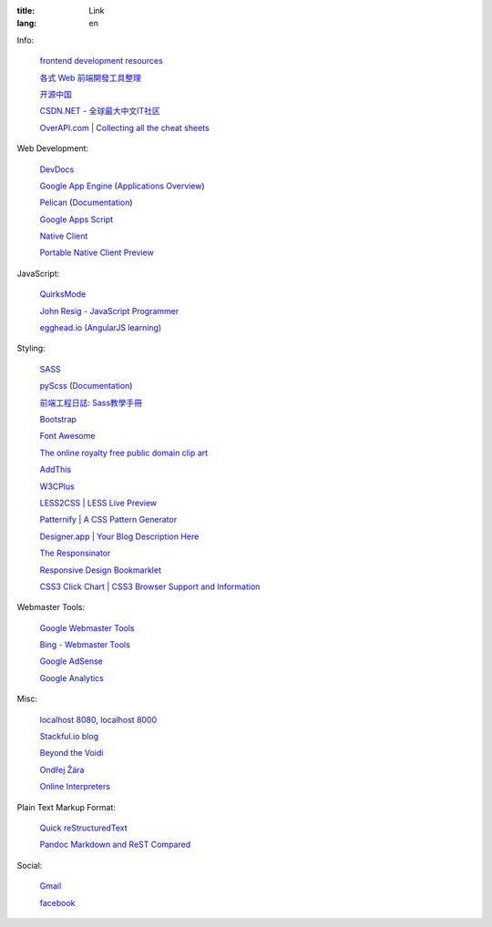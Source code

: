 :title: Link
:lang: en


Info:

  `frontend development resources <https://github.com/dypsilon/frontend-dev-bookmarks>`_

  `各式 Web 前端開發工具整理 <https://github.com/doggy8088/frontend-tools>`_

  `开源中国 <http://www.oschina.net/>`_

  `CSDN.NET - 全球最大中文IT社区 <http://www.csdn.net/>`_

  `OverAPI.com | Collecting all the cheat sheets <http://overapi.com/>`_

Web Development:

  `DevDocs <http://devdocs.io/>`_

  `Google App Engine <https://developers.google.com/appengine/>`_
  (`Applications Overview <https://appengine.google.com/>`_)

  `Pelican <http://getpelican.com/>`_ (`Documentation <http://docs.getpelican.com/>`__)

  `Google Apps Script <https://developers.google.com/apps-script/>`_

  `Native Client <https://developers.google.com/native-client/>`_

  `Portable Native Client Preview <https://developers.google.com/native-client/pnacl-preview/>`_

JavaScript:

  `QuirksMode <http://www.quirksmode.org/>`_

  `John Resig - JavaScript Programmer <http://ejohn.org/>`_

  `egghead.io (AngularJS learning) <http://egghead.io/>`_

Styling:

  `SASS <http://sass-lang.com/>`_

  `pyScss <https://github.com/Kronuz/pyScss>`_
  (`Documentation <https://pyscss.readthedocs.org/>`__)

  `前端工程日誌: Sass教學手冊 <http://sam0512.blogspot.tw/2013/10/sass.html>`_

  `Bootstrap <http://getbootstrap.com/components/>`_

  `Font Awesome <http://fortawesome.github.io/Font-Awesome/icons/>`_

  `The online royalty free public domain clip art <http://www.clker.com/>`_

  `AddThis <http://www.addthis.com/>`_

  `W3CPlus <http://www.w3cplus.com/>`_

  `LESS2CSS | LESS Live Preview <http://less2css.org/>`_

  `Patternify | A CSS Pattern Generator <http://www.patternify.com/>`_

  `Designer.app | Your Blog Description Here <http://designerapp.blogspot.com/>`_

  `The Responsinator <http://www.responsinator.com/>`_

  `Responsive Design Bookmarklet <http://responsive.victorcoulon.fr/>`_

  `CSS3 Click Chart | CSS3 Browser Support and Information <http://css3clickchart.com/>`_

Webmaster Tools:

  `Google Webmaster Tools <https://www.google.com/webmasters/tools/>`_

  `Bing - Webmaster Tools <http://www.bing.com/toolbox/webmaster>`_

  `Google AdSense <https://www.google.com/adsense>`_

  `Google Analytics <https://www.google.com/analytics/web/>`_

Misc:

  `localhost 8080 <http://localhost:8080/>`_,
  `localhost 8000 <http://localhost:8000/>`_

  `Stackful.io blog <http://stackful-dev.com/>`_

  `Beyond the Voidi <https://www.byvoid.com/>`_

  `Ondřej Žára <http://ondras.zarovi.cz/>`_

  `Online Interpreters <http://repl.it/>`_

Plain Text Markup Format:

  `Quick reStructuredText <http://docutils.sourceforge.net/docs/user/rst/quickref.html>`_

  `Pandoc Markdown and ReST Compared <http://www.unexpected-vortices.com/doc-notes/markdown-and-rest-compared.html>`_

Social:

  `Gmail <https://mail.google.com/>`_

  `facebook <https://www.facebook.com/>`_

